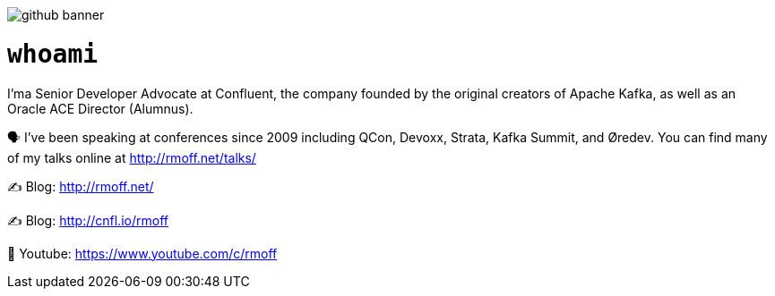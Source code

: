 image::http://rmoff.net/images/2020/07/github_banner.jpg[]

= `whoami`

I'ma Senior Developer Advocate at Confluent, the company founded by the original creators of Apache Kafka, as well as an Oracle ACE Director (Alumnus). 

🗣️ I've been speaking at conferences since 2009 including QCon, Devoxx, Strata, Kafka Summit, and Øredev. You can find many of my talks online at http://rmoff.net/talks/

✍️ Blog: http://rmoff.net/

✍️ Blog: http://cnfl.io/rmoff 

🎥 Youtube: https://www.youtube.com/c/rmoff
